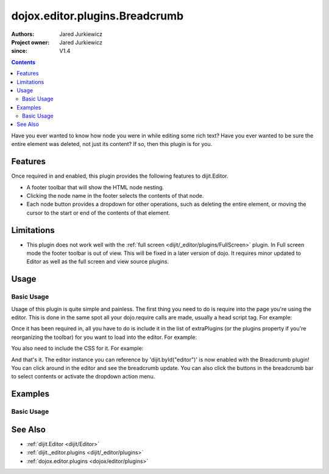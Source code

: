 .. _dojox/editor/plugins/Breadcrumb:

===============================
dojox.editor.plugins.Breadcrumb
===============================

:Authors: Jared Jurkiewicz
:Project owner: Jared Jurkiewicz
:since: V1.4

.. contents::
    :depth: 2

Have you ever wanted to know how node you were in while editing some rich text?  Have you ever wanted to be sure the entire element was deleted, not just its content?  If so, then this plugin is for you.

Features
========

Once required in and enabled, this plugin provides the following features to dijit.Editor.

* A footer toolbar that will show the HTML node nesting.
* Clicking the node name in the footer selects the contents of that node.
* Each node button provides a dropdown for other operations, such as deleting the entire element, or moving the cursor to the start or end of the contents of that element.

Limitations
===========

* This plugin does not work well with the :ref:`full screen <dijit/_editor/plugins/FullScreen>` plugin.  In Full screen mode the footer toolbar is out of view.  This will be fixed in a later version of dojo.  It requires minor updated to Editor as well as the full screen and view source plugins.


Usage
=====

Basic Usage
-----------
Usage of this plugin is quite simple and painless.  The first thing you need to do is require into the page you're using the editor.  This is done in the same spot all your dojo.require calls are made, usually a head script tag.  For example:

.. js ::
 
    dojo.require("dijit.Editor");
    dojo.require("dojox.editor.plugins.Breadcrumb");


Once it has been required in, all you have to do is include it in the list of extraPlugins (or the plugins property if you're reorganizing the toolbar) for you want to load into the editor.  For example:

.. html ::

  <div data-dojo-type="dijit.Editor" id="editor" data-dojo-props="extraPlugins:['breadcrumb']"></div>


You also need to include the CSS for it.  For example:

.. html ::

  <style>
    @import "dojox/editor/plugins/resources/css/Breadcrumb.css";
  </style>


And that's it.  The editor instance you can reference by 'dijit.byId("editor")' is now enabled with the Breadcrumb plugin!  You can click around in the editor and see the breadcrumb update.  You can also click the buttons in the breadcrumb bar to select contents or activate the dropdown action menu.

Examples
========

Basic Usage
-----------

.. code-example::
  :djConfig: parseOnLoad: true
  :version: 1.4

  .. js ::

    <script>
      dojo.require("dijit.Editor");
      dojo.require("dojox.editor.plugins.Breadcrumb");
    </script>

  .. css::

    <style>
      @import "{{baseUrl}}dojox/editor/plugins/resources/css/Breadcrumb.css";
    </style>
    
  .. html::

    <br>
    <div data-dojo-type="dijit.Editor" height="250px" id="input" data-dojo-props="extraPlugins:['breadcrumb']">
    <div>
    <br>
    blah blah & blah!
    <br>
    </div>
    <br>
    <table>
    <tbody>
    <tr>
    <td style="border-style:solid; border-width: 2px; border-color: gray;">One cell</td>
    <td style="border-style:solid; border-width: 2px; border-color: gray;">
    Two cell
    </td>
    </tr>
    </tbody>
    </table>
    <ul>
    <li>item one</li>
    <li>
    item two
    </li>
    </ul>
    </div>

See Also
========

* :ref:`dijit.Editor <dijit/Editor>`
* :ref:`dijit._editor.plugins <dijit/_editor/plugins>`
* :ref:`dojox.editor.plugins <dojox/editor/plugins>`
